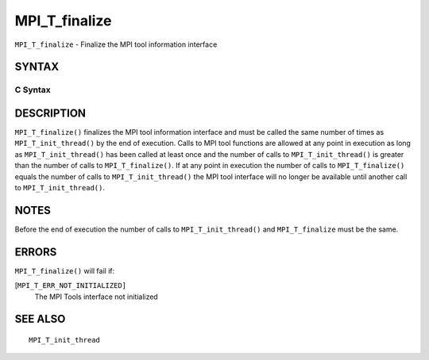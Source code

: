 MPI_T_finalize
~~~~~~~~~~~~~~

``MPI_T_finalize`` - Finalize the MPI tool information interface

SYNTAX
======

C Syntax
--------

.. code-block:: c
   :linenos:

   #include <mpi.h>
   int MPI_T_finalize(void)

DESCRIPTION
===========

``MPI_T_finalize()`` finalizes the MPI tool information interface and must
be called the same number of times as ``MPI_T_init_thread()`` by the end of
execution. Calls to MPI tool functions are allowed at any point in
execution as long as ``MPI_T_init_thread()`` has been called at least once
and the number of calls to ``MPI_T_init_thread()`` is greater than the
number of calls to ``MPI_T_finalize()``. If at any point in execution the
number of calls to ``MPI_T_finalize()`` equals the number of calls to
``MPI_T_init_thread()`` the MPI tool interface will no longer be available
until another call to ``MPI_T_init_thread()``.

NOTES
=====

Before the end of execution the number of calls to ``MPI_T_init_thread()``
and ``MPI_T_finalize`` must be the same.

ERRORS
======

``MPI_T_finalize()`` will fail if:

[``MPI_T_ERR_NOT_INITIALIZED]``
   The MPI Tools interface not initialized

SEE ALSO
========

::

   MPI_T_init_thread

